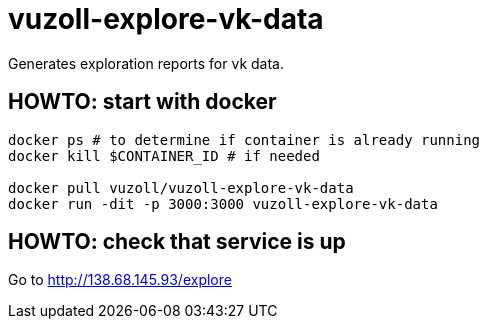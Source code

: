 = vuzoll-explore-vk-data

Generates exploration reports for vk data.

== HOWTO: start with docker

[source,shell]
----
docker ps # to determine if container is already running
docker kill $CONTAINER_ID # if needed

docker pull vuzoll/vuzoll-explore-vk-data
docker run -dit -p 3000:3000 vuzoll-explore-vk-data
----

== HOWTO: check that service is up

Go to http://138.68.145.93/explore
